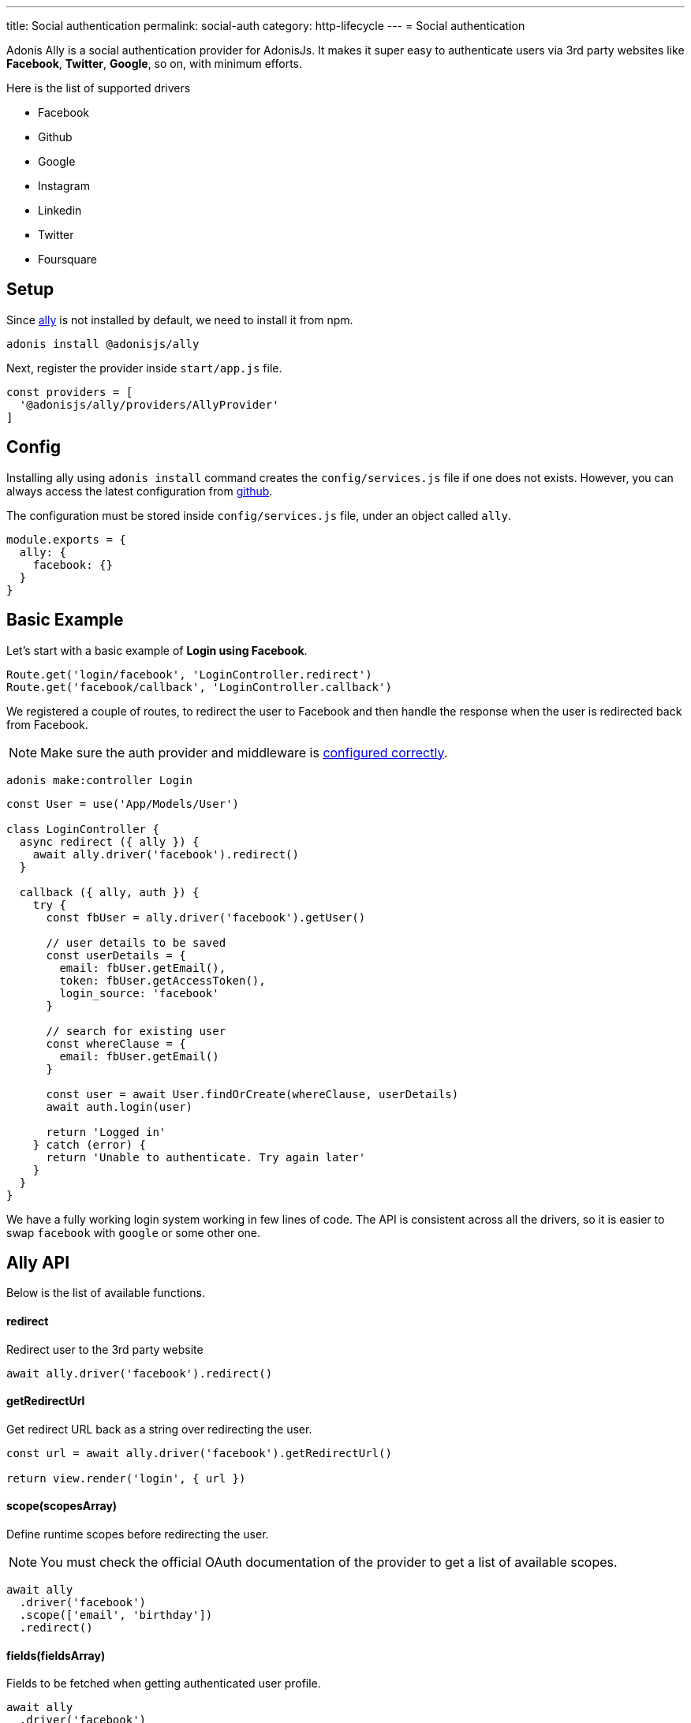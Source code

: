 ---
title: Social authentication
permalink: social-auth
category: http-lifecycle
---
= Social authentication

toc::[]

Adonis Ally is a social authentication provider for AdonisJs. It makes it super easy to authenticate users via 3rd party websites like *Facebook*, *Twitter*, *Google*, so on, with minimum efforts.

Here is the list of supported drivers

[ul-shrinked]
- Facebook
- Github
- Google
- Instagram
- Linkedin
- Twitter
- Foursquare

== Setup
Since link:https://npmjs.org/package/@adonisjs/ally[ally, window="_blank"] is not installed by default, we need to install it from npm.

[source, bash]
----
adonis install @adonisjs/ally
----

Next, register the provider inside `start/app.js` file.

[source, js]
----
const providers = [
  '@adonisjs/ally/providers/AllyProvider'
]
----

== Config
Installing ally using `adonis install` command creates the `config/services.js` file if one does not exists. However, you can always access the latest configuration from link:https://github.com/adonisjs/adonis-ally/blob/master/examples/config.js[github, window="_blank"].

The configuration must be stored inside `config/services.js` file, under an object called `ally`.

[source, js]
----
module.exports = {
  ally: {
    facebook: {}
  }
}
----

== Basic Example
Let's start with a basic example of *Login using Facebook*.

[source, js]
----
Route.get('login/facebook', 'LoginController.redirect')
Route.get('facebook/callback', 'LoginController.callback')
----

We registered a couple of routes, to redirect the user to Facebook and then handle the response when the user is redirected back from Facebook.

NOTE: Make sure the auth provider and middleware is link:authentication#_setup[configured correctly].

[source, bash]
----
adonis make:controller Login
----

[source, js]
----
const User = use('App/Models/User')

class LoginController {
  async redirect ({ ally }) {
    await ally.driver('facebook').redirect()
  }

  callback ({ ally, auth }) {
    try {
      const fbUser = ally.driver('facebook').getUser()

      // user details to be saved
      const userDetails = {
        email: fbUser.getEmail(),
        token: fbUser.getAccessToken(),
        login_source: 'facebook'
      }

      // search for existing user
      const whereClause = {
        email: fbUser.getEmail()
      }

      const user = await User.findOrCreate(whereClause, userDetails)
      await auth.login(user)

      return 'Logged in'
    } catch (error) {
      return 'Unable to authenticate. Try again later'
    }
  }
}
----

We have a fully working login system working in few lines of code. The API is consistent across all the drivers, so it is easier to swap `facebook` with `google` or some other one.

== Ally API
Below is the list of available functions.

==== redirect
Redirect user to the 3rd party website

[source, js]
----
await ally.driver('facebook').redirect()
----

==== getRedirectUrl
Get redirect URL back as a string over redirecting the user.

[source, js]
----
const url = await ally.driver('facebook').getRedirectUrl()

return view.render('login', { url })
----

==== scope(scopesArray)
Define runtime scopes before redirecting the user.

NOTE: You must check the official OAuth documentation of the provider to get a list of available scopes.

[source, js]
----
await ally
  .driver('facebook')
  .scope(['email', 'birthday'])
  .redirect()
----

==== fields(fieldsArray)
Fields to be fetched when getting authenticated user profile.

[source, js]
----
await ally
  .driver('facebook')
  .fields(['username', 'email', 'profile_pic'])
  .getUser()
----

==== getUser
Get user profile of an authenticated user. An instance of link:https://github.com/adonisjs/adonis-ally/blob/develop/src/AllyUser.js[AllyUser, window="_blank"] is returned.

== User API
Below is the list of available methods on a user instance.

==== getName
Returns the user name

[source, js]
----
const user = await ally
  .driver('facebook')
  .getUser()

user.getName()
----

==== getEmail
Returns the user email.

NOTE: Some 3rd party providers do not share email, in which case this method returns `null.`

[source, js]
----
user.getEmail()
----


==== getNickname
Returns the nick name/display name of the user.

[source, js]
----
user.getNickname()
----

==== getAvatar
Returns public URL to the profile picture

[source, js]
----
user.getAvatar()
----

==== getAccessToken
Returns the access token which may be used later to update the user profile.

[source, js]
----
user.getAccessToken()
----

==== getRefreshToken
Refresh token to be used when access token expires. Available only when 3rd party provider implements *OAuth2*.

[source, js]
----
user.getRefreshToken()
----

==== getExpires
Access token expiry data. Available only when 3rd party provider implements *OAuth2*.

[source, js]
----
user.getExpires()
----

==== getTokenSecret
Returns token secret. Available only when 3rd party provider uses *OAuth1*.

[source, js]
----
user.getTokenSecret()
----

==== getOriginal
Original payload returned by the 3rd party provider.

[source, js]
----
user.getOriginal()
----
